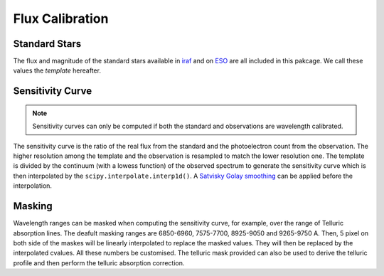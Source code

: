 Flux Calibration
================

Standard Stars
--------------
The flux and magnitude of the standard stars available in `iraf <https://github.com/iraf-community/iraf>`_ and on `ESO <https://www.eso.org/sci/observing/tools/standards/spectra.html>`_ are all included in this pakcage. We call these values the *template* hereafter.

Sensitivity Curve
-----------------
.. note::

  Sensitivity curves can only be computed if both the standard and observations are wavelength calibrated.

The sensitivity curve is the ratio of the real flux from the standard and the photoelectron count from the observation.
The higher resolution among the template and the observation is resampled to match the lower resolution one.
The template is divided by the continuum (with a lowess function) of the observed spectrum to generate the sensitivity curve which is
then interpolated by the ``scipy.interpolate.interp1d()``. A `Satvisky Golay smoothing
<https://docs.scipy.org/doc/scipy/reference/generated/scipy.signal.savgol_filter.html>`_ can be applied before the interpolation.

.. image:: ../_static/fig_06_flux_calibration_diagnostics.jpg

Masking
-------
Wavelength ranges can be masked when computing the sensitivity curve, for example, over the range of Telluric absorption lines.
The deafult masking ranges are 6850-6960, 7575-7700, 8925-9050 and 9265-9750 A. Then, 5 pixel on both side of the maskes will be
linearly interpolated to replace the masked values. They will then be replaced by the interpolated cvalues. All these numbers be customised.
The telluric mask provided can also be used to derive the telluric profile and then perform the telluric absorption correction.
